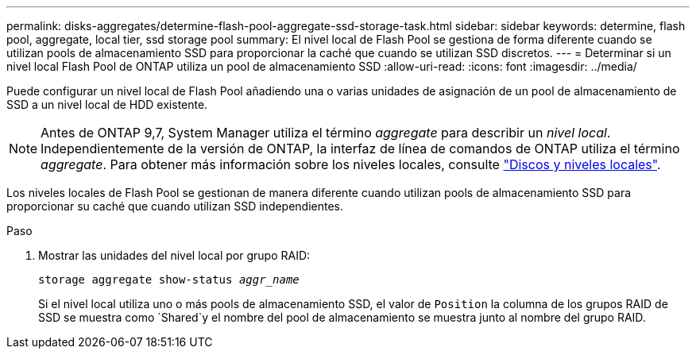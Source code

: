 ---
permalink: disks-aggregates/determine-flash-pool-aggregate-ssd-storage-task.html 
sidebar: sidebar 
keywords: determine, flash pool, aggregate, local tier, ssd storage pool 
summary: El nivel local de Flash Pool se gestiona de forma diferente cuando se utilizan pools de almacenamiento SSD para proporcionar la caché que cuando se utilizan SSD discretos. 
---
= Determinar si un nivel local Flash Pool de ONTAP utiliza un pool de almacenamiento SSD
:allow-uri-read: 
:icons: font
:imagesdir: ../media/


[role="lead"]
Puede configurar un nivel local de Flash Pool añadiendo una o varias unidades de asignación de un pool de almacenamiento de SSD a un nivel local de HDD existente.


NOTE: Antes de ONTAP 9,7, System Manager utiliza el término _aggregate_ para describir un _nivel local_. Independientemente de la versión de ONTAP, la interfaz de línea de comandos de ONTAP utiliza el término _aggregate_. Para obtener más información sobre los niveles locales, consulte link:../disks-aggregates/index.html["Discos y niveles locales"].

Los niveles locales de Flash Pool se gestionan de manera diferente cuando utilizan pools de almacenamiento SSD para proporcionar su caché que cuando utilizan SSD independientes.

.Paso
. Mostrar las unidades del nivel local por grupo RAID:
+
`storage aggregate show-status _aggr_name_`

+
Si el nivel local utiliza uno o más pools de almacenamiento SSD, el valor de `Position` la columna de los grupos RAID de SSD se muestra como `Shared`y el nombre del pool de almacenamiento se muestra junto al nombre del grupo RAID.


